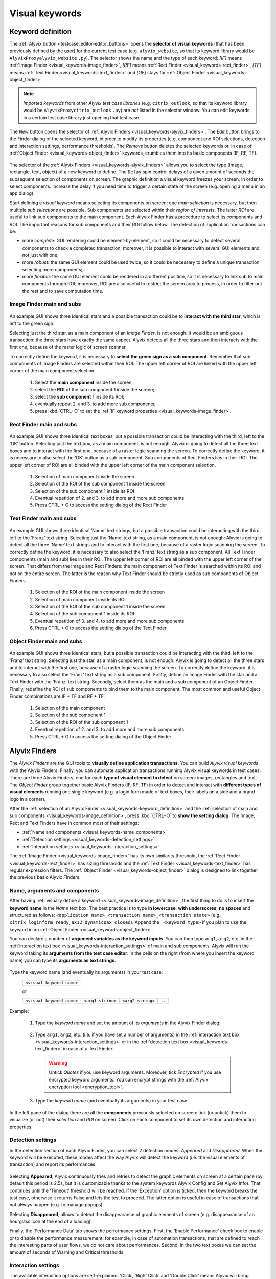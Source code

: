 .. _visual_keywords:

***************
Visual keywords
***************


.. _visual_keywords-keyword_definition:

Keyword definition
==================

The :ref:`Alyvix button <testcase_editor-editor_buttons>` opens the **selector of visual keywords** (that has been previously defined by the user) for the current test case (e.g. ``alyvix_website``, so that its keyword library would be ``AlyvixProxyalyvix_website`` ``.py``). The selector shows the name and the type of each keyword: *[IF]* means :ref:`Image Finder <visual_keywords-image_finder>`, *[RF]* means :ref:`Rect Finder <visual_keywords-rect_finder>`, *[TF]* means :ref:`Text Finder <visual_keywords-text_finder>` and *[OF]* stays for :ref:`Object Finder <visual_keywords-object_finder>`.

.. note::
    *Imported keywords* from other *Alyvix test case libraries* (e.g. ``citrix_outlook``, so that its keyword library would be ``AlyvixProxycitrix_outlook`` ``.py``) are *not* listed in the selector window. You can edit keywords in a certain test case library just opening that test case.

..

    .. image:: pictures/ride_05a_keyword_selector.png

The *New* button opens the selector of :ref:`Alyvix Finders <visual_keywords-alyvix_finders>`. The *Edit* button brings to the Finder dialog of the selected keyword, in order to modify its properties (e.g. component and ROI selections, detection and interaction settings, performance thresholds). The *Remove* button deletes the selected keywords or, in case of :ref:`Object Finder <visual_keywords-object_finder>` keywords, crumbles them into its basic components (IF, RF, TF).

    .. image:: pictures/ride_05b_finder_selector.png

The selector of the :ref:`Alyvix Finders <visual_keywords-alyvix_finders>` allows you to select the type (image, rectangle, text, object) of a new keyword to define. The ``Delay`` spin control delays of a given amount of seconds the subsequent selection of components on screen. The graphic definition a visual keyword freezes your screen, in order to select components. Increase the delay if you need time to trigger a certain state of the screen (e.g. opening a menu in an app dialog).

Start defining a *visual keyword* means selecting its components on screen: one *main selection* is necessary, but then multiple *sub selections* are possible. Sub components are selected within their *region of interests*. The latter *ROI* are useful to link sub components to the main component. Each Alyvix Finder has a procedure to select its components and ROI. The important reasons for sub components and their ROI follow below. The detection of application transactions can be:

* more *complete*: GUI rendering could be element-by-element, so it could be necessary to detect several components to check a completed transaction; moreover, it is possible to interact with several GUI elements and not just with one;
* more *robust*: the same GUI element could be used twice, so it could be necessary to define a unique transaction selecting more components;
* more *flexible*: the same GUI element could be rendered in a different position, so it is necessary to link sub to main components through ROI; moreover, ROI are also useful to restrict the screen area to process, in order to filter out the rest and to save computation time.


.. _visual_keywords-image_definition:

Image Finder main and subs
--------------------------

    .. image:: pictures/ride_07a_if_main_sub.png

An example GUI shows three identical stars and a possible transaction could be to **interact with the third star**, which is left to the green sign.

Selecting just the third star, as a main component of an *Image Finder*, is not enough. It would be an ambiguous transaction: the three stars have exactly the same aspect. Alyvix detects all the three stars and then interacts with the first one, because of the raster logic of screen scanner.

To correctly define the keyword, it is necessary to **select the green sign as a sub component**. Remember that sub components of Image Finders are selected within their ROI. The upper left corner of ROI are linked with the upper left corner of the main component selection.

    .. image:: pictures/ride_07bb_if_main_sub.png

..

    1. Select the **main component** inside the screen;
    2. select the **ROI** of the sub component 1 inside the screen;
    3. select the **sub component** 1 inside its ROI;
    4. eventually repeat 2. and 3. to add more sub components;
    5. press :kbd:`CTRL+O` to set the :ref:`IF keyword properties <visual_keywords-image_finder>`.


.. _visual_keywords-rect_definition:

Rect Finder main and subs
-------------------------

    .. image:: pictures/ride_07c_rf_main_sub.png

An example GUI shows three identical text boxes, but a possible transaction could be interacting with the third, left to the ‘OK’ button. Selecting just the text box, as a main component, is not enough: Alyvix is going to detect all the three text boxes and to interact with the first one, because of a raster logic scanning the screen.
To correctly define the keyword, it is necessary to also select the ‘OK’ button as a sub component. Sub components of Rect Finders lies in their ROI. The upper left corner of ROI are all binded with the upper left corner of the main component selection.

    .. image:: pictures/ride_07db_rf_main_sub.png

..

    1. Selection of main component inside the screen
    2. Selection of the ROI of the sub component 1 inside the screen
    3. Selection of the sub component 1 inside its ROI
    4. Eventual repetition of 2. and 3. to add more and more sub components
    5. Press CTRL + O to access the setting dialog of the Rect Finder


.. _visual_keywords-text_definition:

Text Finder main and subs
-------------------------

    .. image:: pictures/ride_07e_tf_main_sub.png

An example GUI shows three identical ‘Name’ text strings, but a possible transaction could be interacting with the third, left to the ‘Franz’ text string. Selecting just the ‘Name’ text string, as a main component, is not enough: Alyvix is going to detect all the three ‘Name’ text strings and to interact with the first one, because of a raster logic scanning the screen.
To correctly define the keyword, it is necessary to also select the ‘Franz’ text string as a sub component. All Text Finder components (main and sub) lies in their ROI. The upper left corner of ROI are all binded with the upper left corner of the screen. That differs from the Image and Rect Finders: the main component of Text Finder is searched within its ROI and not on the entire screen. The latter is the reason why Text Finder should be strictly used as sub components of Object Finders.

    .. image:: pictures/ride_07fb_tf_main_sub.png

..

    1. Selection of the ROI of the main component inside the screen
    2. Selection of main component inside its ROI
    3. Selection of the ROI of the sub component 1 inside the screen
    4. Selection of the sub component 1 inside its ROI
    5. Eventual repetition of 3. and 4. to add more and more sub components
    6. Press CTRL + O to access the setting dialog of the Text Finder


.. _visual_keywords-object_definition:

Object Finder main and subs
---------------------------

    .. image:: pictures/ride_07g_of_main_sub.png

An example GUI shows three identical stars, but a possible transaction could be interacting with the third, left to the ‘Franz’ text string. Selecting just the star, as a main component, is not enough: Alyvix is going to detect all the three stars and to interact with the first one, because of a raster logic scanning the screen.
To correctly define the keyword, it is necessary to also select the ‘Franz’ text string as a sub component. Firstly, define an Image Finder with the star and a Text Finder with the ‘Franz’ text string. Secondly, select them as the main and a sub component of an Object Finder. Finally, redefine the ROI of sub components to bind them to the main component.
The most common and useful Object Finder combinations are IF + TF and RF + TF.

    .. image:: pictures/ride_07hb_of_main_sub.png

..

    1. Selection of the main component
    2. Selection of the sub component 1
    3. Selection of the ROI of the sub component 1
    4. Eventual repetition of 2. and 3. to add more and more sub components
    5. Press CTRL + O to access the setting dialog of the Object Finder


.. _visual_keywords-alyvix_finders:

Alyvix Finders
==============

The *Alyvix Finders* are the GUI tools to **visually define application transactions**. You can build *Alyvix visual keywords* with the Alyvix Finders. Finally, you can automate application transactions running Alyvix visual keywords in test cases. There are three Alyvix Finders, one for each **type of visual element to detect** on screen: images, rectangles and text. The *Object Finder* group together basic Alyvix Finders (IF, RF, TF) in order to detect and interact with **different types of visual elements** running one single keyword (e.g. a login form made of text boxes, their labels on a side and a brand logo in a corner).

After the :ref:`selection of an Alyvix Finder <visual_keywords-keyword_definition>` and the :ref:`selection of main and sub components <visual_keywords-image_definition>`, press :kbd:`CTRL+O` to **show the setting dialog**. The Image, Rect and Text Finders have in common most of their settings:

* :ref:`Name and components <visual_keywords-name_components>`
* :ref:`Detection settings <visual_keywords-detection_settings>`
* :ref:`Interaction settings <visual_keywords-interaction_settings>`

The :ref:`Image Finder <visual_keywords-image_finder>` has its own similarity threshold, the :ref:`Rect Finder <visual_keywords-rect_finder>` has sizing thresholds and the :ref:`Text Finder <visual_keywords-text_finder>` has regular expression filters. The :ref:`Object Finder <visual_keywords-object_finder>` dialog is designed to link together the previous basic Alyvix Finders.


.. _visual_keywords-name_components:

Name, arguments and components
------------------------------

After having :ref:`visually define a keyword <visual_keywords-image_definition>`, the first thing to do is to insert the **keyword name** in the *Name* text box. The best practice is to type **in lowercase**, **with underscores**, **no spaces** and structured as follows: ``<application name>_<transaction name>_<transaction state>`` (e.g. ``citrix_loginform_ready``, ``ax12_dynamicsax_closed``). Append the ``_<keyword type>`` if you plan to use the keyword in an :ref:`Object Finder <visual_keywords-object_finder>`.

You can declare a number of **argument variables as the keyword inputs**. You can then type ``arg1``, ``arg2``, etc. in the :ref:`interaction text box <visual_keywords-interaction_settings>` of main and sub components. Alyvix will run the keyword taking its **arguments from the test case editor**: in the cells on the right (from where you insert the keyword name) you can type its **arguments as text strings**.

    .. image:: pictures/ride_11a_alyvix_2-4-1_gui_name.png

Type the keyword name (and eventually its arguments) in your test case:

    +---------------------------+
    | ``<visual_keyword_name>`` |
    +---------------------------+

    or

    +---------------------------+-------------------+-------------------+--------+
    | ``<visual_keyword_name>`` | ``<arg1_string>`` | ``<arg2_string>`` | ``..`` |
    +---------------------------+-------------------+-------------------+--------+

Example:

    1. Type the *keyword name* and set the amount of its *arguments* in the Alyvix Finder dialog:

    ..

        .. image:: pictures/ride_11ac_alyvix_2-4-1_gui_arg.png

    2. Type ``arg1``, ``arg2``, etc. (i.e. if you have set a number of arguments) in the :ref:`interaction text box <visual_keywords-interaction_settings>` or in the :ref:`detection text box <visual_keywords-text_finder>` in case of a Text Finder:

    ..

        .. image:: pictures/ride_11ad_alyvix_2-4-1_gui_arg.png

    ..

        .. warning::
            Untick *Quotes* if you use keyword arguments. Moreover, tick *Encrypted* if you use encrypted keyword arguments. You can encrypt strings with the :ref:`Alyvix encryption tool <encryption_tool>`.

    3. Type the *keyword name* (and eventually its arguments) in your test case:

    ..

        .. image:: pictures/ride_11ab_alyvix_2-4-1_gui_name.png

In the left pane of the dialog there are all the **components** previously selected on screen: tick (or untick) them to visualize (or not) their *selection* and *ROI* on screen. Click on each component to set its own detection and interaction properties.

    .. image:: pictures/ride_11b_alyvix_2-4-1_gui_components.png


.. _visual_keywords-detection_settings:

Detection settings
------------------

In the detection section of each Alyvix Finder, you can select 2 detection modes: *Appeared* and *Disappeared*. When the keyword will be executed, these modes affect the way Alyvix will detect the keyword (i.e. the visual elements of transaction) and report its performances.

    .. image:: pictures/ride_11c_alyvix_2-4-1_gui_detection.png

Selecting **Appeared**, Alyvix continuously tries and retries to detect the graphic elements on screen at a certain pace (by default this period is 2.5s, but it is customizable thanks to the system keywords Alyvix Config and Set Alyvix Info). That continues until the ‘Timeout’ threshold will be reached: if the ‘Exception’ option is ticked, then the keyword breaks the test case, otherwise it returns False and lets the test to proceed. The latter option is useful in case of transactions that not always happen (e.g. to manage popups).

Selecting **Disappeared**, allows to detect the disappearance of graphic elements of screen (e.g. disappearance of an hourglass icon at the end of a loading).

Finally, the ‘Performance Data’ tab shows the performance settings. First, the ‘Enable Performance’ check box to enable or to disable the performance measurement: for example, in case of automation transactions, that are defined to reach the interesting parts of user flows, we do not care about performances. Second, in the two text boxes we can set the amount of seconds of Warning and Critical thresholds.


.. _visual_keywords-interaction_settings:

Interaction settings
--------------------

The available interaction options are self-explained. ‘Click’, ‘Right Click’ and ‘Double Click’ means Alyvix will bring instantly the mouse pointer over the detected component and interact with it pressing, respectively, one time the left button of the mouse, one time the right button of the mouse and two times the left button of the mouse. ‘Move’ will bring instantly the mouse pointer over the detected component without sending any keystroke. ‘Don’t Move’ will do nothing with a component after its detection.

At the bottom of the ‘Graphic Design’ window, typing settings take place. Within the text box can be inserted text strings and shortcuts to send (most of the time after a ‘Click’ interaction somewhere). Regular text strings can be typed together with shortcuts (e.g. bla{enter}). You can find a list of the most useful shortcuts in the description of  Send Keys basic keyword. However, it is also possible to bring the keyword arguments as part of the keystrokes to send. In this latter case, it is necessary to untick ‘Add Quotes’, then to add one more argument under the ‘Source Code’ tab (click up at the ‘Args’ spin box) and finally use the argument variable alone (e.g. arg1) or properly formatted with the rest, as following example: “bla{enter}”+arg1+”{enter}”.

    .. image:: pictures/ride_11d_alyvix_2-4-1_gui_interaction.png


.. _visual_keywords-image_finder:

Image Finder
------------

Image Finders are featured by a spin box where to set the likelihood threshold for the selected component. You have to set a number between 0 and 1, with two decimal places: higher that threshold is, more similar a graphic element on screen has to be respect to the selected component.

    .. image:: pictures/ride_06a_image_finder.png

..

    .. image:: pictures/alyvix_image_finder.gif


.. _visual_keywords-rect_finder:

Rect Finder
-----------

There are two modes in order to define valid rectangles: Min/Max and Tolerance boundaries. Click on one of them and tick its check box on the right to see the ongoing editing of valid areas. Type integer numbers, click spin boxes or scroll mouse wheel to change the violet area on selected components: rectangle contours on screen (or in ROI for sub components) that fit the adjusted boundaries will be take into account by Alyvix.

    .. image:: pictures/ride_08_rect_finder.png


.. _visual_keywords-text_finder:

Text Finder
-----------

In the ‘Text’ text box of Text Finders you can provide a case insensitive text string (e.g. name) as well as a regular expression (e.g. .*ame). Both of them are going to be match with the text into the selected component ROI. The characters from ROI pass through the ‘WhiteList’ filter: just from that set, the OCR scanner will choose the characters to match with the provided text string. Click on ‘Check’ button to have a preview of what the OCR scanner will detect in the ROI: ‘CRITICAL’ means Alyvix is not able to match the regular expression you have provided, ‘EXCELLENT’ instead means the text component can be found.

In the ‘Text’ text box can be also used arguments. If you want to pass a text string or a regular expression to a Text Finder custom keyword as its argument, type arg<n> (e.g. arg1) in the text box, untick ‘Add Quotes’, add one more ‘Args’ under the ‘Source Code’ tab and finally remember to pass a text to match as the keyword argument (e.g. mywebsite_userlist_txt | .*ame).

    .. image:: pictures/ride_09_text_finder.png


.. _visual_keywords-object_finder:

Object Finder
-------------

Object Finders are the most useful Alyvix Finder, because they bind together multiple types of Alyvix custom keywords, taking also into account automatically all their arguments. That means you can build, for example, an Object Finder custom keyword made by an IF and a TF with its argument. It is a powerful thing: you can use the same keyword several time to interact with different elements in the same menu. Also an OF made by a RF and a TF with its argument is useful: you can use Object Finder custom keywords to interact with different buttons identically shaped, but differently titled.

First, you have to build IF, RT and TF custom keywords to make an OF. Second, create an OF and set its main and sub components pressing the ‘Set Main Object’ and ‘Add Sub Object’ button. Finally, redefine the ROI to bind the added sub component to the main one drawing a searching area around the sub component selection.

The ‘Edit’ and ‘Remove’ buttons allow to edit the settings of the selected component or to delete it from the OF component list on the left pane: if you remove the main from an OF, you have to set a new one.

    .. image:: pictures/ride_10_object_finder.png

..

    .. image:: pictures/ride_10bb_object_finder.png

..

    .. image:: pictures/ride_10cb_object_finder.png
